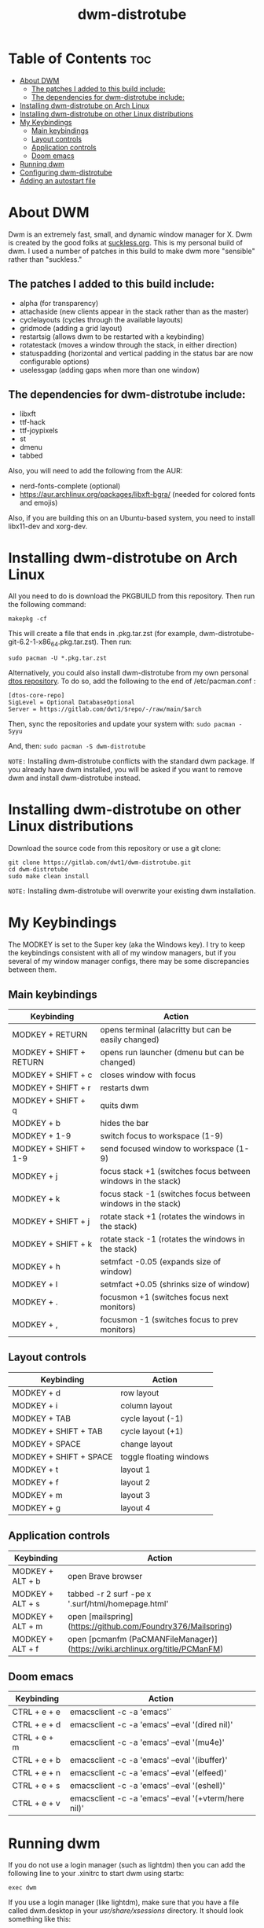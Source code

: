 #+TITLE: dwm-distrotube

* Table of Contents :toc:
- [[#about-dwm][About DWM]]
  - [[#the-patches-i-added-to-this-build-include][The patches I added to this build include:]]
  - [[#the-dependencies-for-dwm-distrotube-include][The dependencies for dwm-distrotube include:]]
- [[#installing-dwm-distrotube-on-arch-linux][Installing dwm-distrotube on Arch Linux]]
- [[#installing-dwm-distrotube-on-other-linux-distributions][Installing dwm-distrotube on other Linux distributions]]
- [[#my-keybindings][My Keybindings]]
  - [[#main-keybindings][Main keybindings]]
  - [[#layout-controls][Layout controls]]
  - [[#application-controls][Application controls]]
  - [[#doom-emacs][Doom emacs]]
- [[#running-dwm][Running dwm]]
- [[#configuring-dwm-distrotube][Configuring dwm-distrotube]]
- [[#adding-an-autostart-file][Adding an autostart file]]

* About DWM
#+CAPTION: dmenu-distrotube
#+ATTR_HTML: :alt dmenu-distrotube :title dmenu-distrotube :align left


Dwm is an extremely fast, small, and dynamic window manager for X. Dwm is created by the good folks at [[https://suckless.org][suckless.org]].  This is my personal build of dwm.  I used a number of patches in this build to make dwm more "sensible" rather than "suckless."

** The patches I added to this build include:
+ alpha (for transparency)
+ attachaside (new clients appear in the stack rather than as the master)
+ cyclelayouts (cycles through the available layouts)
+ gridmode (adding a grid layout)
+ restartsig (allows dwm to be restarted with a keybinding)
+ rotatestack (moves a window through the stack, in either direction)
+ statuspadding (horizontal and vertical padding in the status bar are now configurable options)
+ uselessgap (adding gaps when more than one window)

** The dependencies for dwm-distrotube include:
+ libxft
+ ttf-hack
+ ttf-joypixels
+ st
+ dmenu
+ tabbed

Also, you will need to add the following from the AUR:
+ nerd-fonts-complete (optional)
+ https://aur.archlinux.org/packages/libxft-bgra/ (needed for colored fonts and emojis)

Also, if you are building this on an Ubuntu-based system, you need to install libx11-dev and xorg-dev.

* Installing dwm-distrotube on Arch Linux
All you need to do is download the PKGBUILD from this repository.  Then run the following command:

=makepkg -cf=

This will create a file that ends in .pkg.tar.zst (for example, dwm-distrotube-git-6.2-1-x86_64.pkg.tar.zst).  Then run:

=sudo pacman -U *.pkg.tar.zst=

Alternatively, you could also install dwm-distrotube from my own personal [[https://gitlab.com/dwt1/dtos][dtos repository]].  To do so, add the following to the end of /etc/pacman.conf :

#+begin_example
[dtos-core-repo]
SigLevel = Optional DatabaseOptional
Server = https://gitlab.com/dwt1/$repo/-/raw/main/$arch
#+end_example

Then, sync the repositories and update your system with:
=sudo pacman -Syyu=

And, then:
=sudo pacman -S dwm-distrotube=

=NOTE:= Installing dwm-distrotube conflicts with the standard dwm package.  If you already have dwm installed, you will be asked if you want to remove dwm and install dwm-distrotube instead.

* Installing dwm-distrotube on other Linux distributions
Download the source code from this repository or use a git clone:

#+begin_example
git clone https://gitlab.com/dwt1/dwm-distrotube.git
cd dwm-distrotube
sudo make clean install
#+end_example

=NOTE:= Installing dwm-distrotube will overwrite your existing dwm installation.

* My Keybindings
The MODKEY is set to the Super key (aka the Windows key).  I try to keep the keybindings consistent with all of my window managers, but if you several of my window manager configs, there may be some discrepancies between them.

** Main keybindings

| Keybinding              | Action                                                       |
|-------------------------+--------------------------------------------------------------|
| MODKEY + RETURN         | opens terminal (alacritty but can be easily changed)         |
| MODKEY + SHIFT + RETURN | opens run launcher (dmenu but can be changed)                |
| MODKEY + SHIFT + c      | closes window with focus                                     |
| MODKEY + SHIFT + r      | restarts dwm                                                 |
| MODKEY + SHIFT + q      | quits dwm                                                    |
| MODKEY + b              | hides the bar                                                |
| MODKEY + 1-9            | switch focus to workspace (1-9)                              |
| MODKEY + SHIFT + 1-9    | send focused window to workspace (1-9)                       |
| MODKEY + j              | focus stack +1 (switches focus between windows in the stack) |
| MODKEY + k              | focus stack -1 (switches focus between windows in the stack) |
| MODKEY + SHIFT + j      | rotate stack +1 (rotates the windows in the stack)           |
| MODKEY + SHIFT + k      | rotate stack -1 (rotates the windows in the stack)           |
| MODKEY + h              | setmfact -0.05 (expands size of window)                      |
| MODKEY + l              | setmfact +0.05 (shrinks size of window)                      |
| MODKEY + .              | focusmon +1 (switches focus next monitors)                   |
| MODKEY + ,              | focusmon -1 (switches focus to prev monitors)                |

** Layout controls

| Keybinding             | Action                  |
|------------------------+-------------------------|
| MODKEY + d             | row layout              |
| MODKEY + i             | column layout           |
| MODKEY + TAB           | cycle layout (-1)       |
| MODKEY + SHIFT + TAB   | cycle layout (+1)       |
| MODKEY + SPACE         | change layout           |
| MODKEY + SHIFT + SPACE | toggle floating windows |
| MODKEY + t             | layout 1                |
| MODKEY + f             | layout 2                |
| MODKEY + m             | layout 3                |
| MODKEY + g             | layout 4                |

** Application controls

| Keybinding       | Action                                                                       |
|------------------+------------------------------------------------------------------------------|
| MODKEY + ALT + b | open Brave browser                                                           |
| MODKEY + ALT + s | tabbed -r 2 surf -pe x '.surf/html/homepage.html'                            |
| MODKEY + ALT + m | open [mailspring](https://github.com/Foundry376/Mailspring)                  |
| MODKEY + ALT + f | open [pcmanfm (PaCMANFileManager)](https://wiki.archlinux.org/title/PCManFM) |

** Doom emacs

| Keybinding   | Action                                                 |
|--------------+--------------------------------------------------------|
| CTRL + e + e | emacsclient -c -a 'emacs'`                            |
| CTRL + e + d | emacsclient -c -a 'emacs' --eval '(dired nil)'        |
| CTRL + e + m | emacsclient -c -a 'emacs' --eval '(mu4e)'             |
| CTRL + e + b | emacsclient -c -a 'emacs' --eval '(ibuffer)'          |
| CTRL + e + n | emacsclient -c -a 'emacs' --eval '(elfeed)'           |
| CTRL + e + s | emacsclient -c -a 'emacs' --eval '(eshell)'           |
| CTRL + e + v | emacsclient -c -a 'emacs' --eval '(+vterm/here nil)'  |

* Running dwm
If you do not use a login manager (such as lightdm) then you can add the following line to your .xinitrc to start dwm using startx:

=exec dwm=

If you use a login manager (like lightdm), make sure that you have a file called dwm.desktop in your /usr/share/xsessions/ directory.  It should look something like this:

#+begin_example
[Desktop Entry]
Encoding=UTF-8
Name=Dwm
Comment=Dynamic window manager
Exec=dwm
Icon=dwm
Type=XSession
#+end_example

* Configuring dwm-distrotube

If you installed dwm-distrotube with pacman, then the source code can be found in /opt/dwm-distrotube.  If you downloaded the source and built dwm-distrotube yourself, then the source is in the directory that you downloaded.  The configuration of dwm-distrotube is done by editing the config.def.h and (re)compiling the source code.

=sudo make install=
	
* Adding an autostart file
dwm-distrotube has been patched in such a way that it looks for an autostart file at: $HOME/.dwm/autostart.sh

You will need to create this file and the directory that it is located.  An example autostart.sh is included below:

#+begin_example
#! /bin/bash
picom &
nitrogen --restore &
dwmblocks &
#+end_example

The example autostart.sh above launches the compton compositor, sets the wallpaper with nitrogen and launches dwmblocks to add some widgets to our dwm panel.  Obviously, you would need to install compton and nitrogen to use those programs in your autostart.  And you would need to install [dwmblocks](https://gitlab.com/dwt1/dwmblocks-distrotube) to use it.  To use my dwmblocks, you also need to download the scripts found [here](https://gitlab.com/dwt1/dotfiles/-/tree/master/.local/bin).
